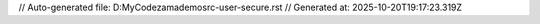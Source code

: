 // Auto-generated file: D:\MyCode\zama\demo\src-user-secure.rst
// Generated at: 2025-10-20T19:17:23.319Z